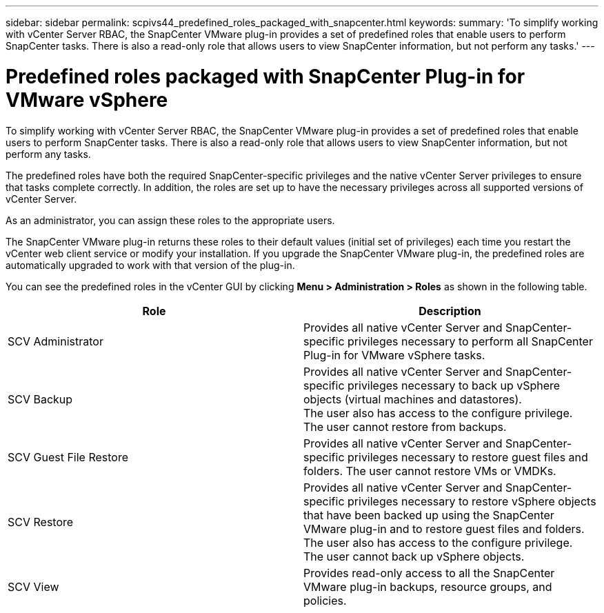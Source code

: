 ---
sidebar: sidebar
permalink: scpivs44_predefined_roles_packaged_with_snapcenter.html
keywords:
summary: 'To simplify working with vCenter Server RBAC, the SnapCenter VMware plug-in provides a set of predefined roles that enable users to perform SnapCenter tasks. There is also a read-only role that allows users to view SnapCenter information, but not perform any tasks.'
---

= Predefined roles packaged with SnapCenter Plug-in for VMware vSphere
:hardbreaks:
:nofooter:
:icons: font
:linkattrs: 
:imagesdir: ./media/

//
// This file was created with NDAC Version 2.0 (August 17, 2020)
//
// 2020-09-09 12:24:20.235275
//

[.lead]
To simplify working with vCenter Server RBAC, the SnapCenter VMware plug-in provides a set of predefined roles that enable users to perform SnapCenter tasks. There is also a read-only role that allows users to view SnapCenter information, but not perform any tasks.

The predefined roles have both the required SnapCenter-specific privileges and the native vCenter Server privileges to ensure that tasks complete correctly. In addition, the roles are set up to have the necessary privileges across all supported versions of vCenter Server.

As an administrator, you can assign these roles to the appropriate users.

The SnapCenter VMware plug-in returns these roles to their default values (initial set of privileges) each time you restart the vCenter web client service or modify your installation. If you upgrade the SnapCenter VMware plug-in, the predefined roles are automatically upgraded to work with that version of the plug-in.

You can see the predefined roles in the vCenter GUI by clicking *Menu > Administration > Roles* as shown in the following table.

|===
|Role |Description

|SCV Administrator
|Provides all native vCenter Server and SnapCenter-specific privileges necessary to perform all SnapCenter Plug-in for VMware vSphere tasks.
|SCV Backup
|Provides all native vCenter Server and SnapCenter-specific privileges necessary to back up vSphere objects (virtual machines and datastores).
The user also has access to the configure privilege.
The user cannot restore from backups.
|SCV Guest File Restore
|Provides all native vCenter Server and SnapCenter-specific privileges necessary to restore guest files and folders. The user cannot restore VMs or VMDKs.
|SCV Restore
|Provides all native vCenter Server and SnapCenter-specific privileges necessary to restore vSphere objects that have been backed up using the SnapCenter VMware plug-in and to restore guest files and folders.
The user also has access to the configure privilege.
The user cannot back up vSphere objects.
|SCV View
|Provides read-only access to all the SnapCenter VMware plug-in backups, resource groups, and policies.
|===
